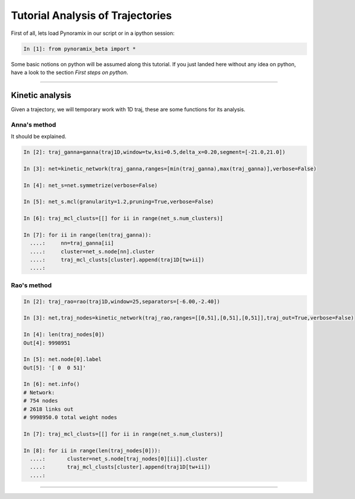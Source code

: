 Tutorial Analysis of Trajectories
*********************************

First of all, lets load Pynoramix in our script or in a ipython session:

.. sourcecode:: ipython

     In [1]: from pynoramix_beta import *


Some basic notions on python will be assumed along this tutorial. If you just landed here without any idea on python, have a look to the section *First steps on python*.

.. todo:: Make a short tutorial on python, enough to run pynoramix.

----------------------

Kinetic analysis
================

Given a trajectory, we will temporary work with 1D traj, these are
some functions for its analysis.

Anna's method
+++++++++++++

It should be explained.

.. sourcecode:: ipython

   In [2]: traj_ganna=ganna(traj1D,window=tw,ksi=0.5,delta_x=0.20,segment=[-21.0,21.0])
    
   In [3]: net=kinetic_network(traj_ganna,ranges=[min(traj_ganna),max(traj_ganna)],verbose=False)
    
   In [4]: net_s=net.symmetrize(verbose=False)
    
   In [5]: net_s.mcl(granularity=1.2,pruning=True,verbose=False)
    
   In [6]: traj_mcl_clusts=[[] for ii in range(net_s.num_clusters)]
    
   In [7]: for ii in range(len(traj_ganna)):
     ....:     nn=traj_ganna[ii]
     ....:     cluster=net_s.node[nn].cluster
     ....:     traj_mcl_clusts[cluster].append(traj1D[tw+ii])
     ....: 


Rao's method
++++++++++++

.. sourcecode:: ipython

   In [2]: traj_rao=rao(traj1D,window=25,separators=[-6.00,-2.40])
    
   In [3]: net,traj_nodes=kinetic_network(traj_rao,ranges=[[0,51],[0,51],[0,51]],traj_out=True,verbose=False)
    
   In [4]: len(traj_nodes[0])
   Out[4]: 9998951
    
   In [5]: net.node[0].label
   Out[5]: '[ 0  0 51]'
    
   In [6]: net.info()
   # Network:
   # 754 nodes
   # 2618 links out
   # 9998950.0 total weight nodes

   In [7]: traj_mcl_clusts=[[] for ii in range(net_s.num_clusters)]
    
   In [8]: for ii in range(len(traj_nodes[0])):
     ....:       cluster=net_s.node[traj_nodes[0][ii]].cluster
     ....:       traj_mcl_clusts[cluster].append(traj1D[tw+ii])
     ....: 






--------------------------




